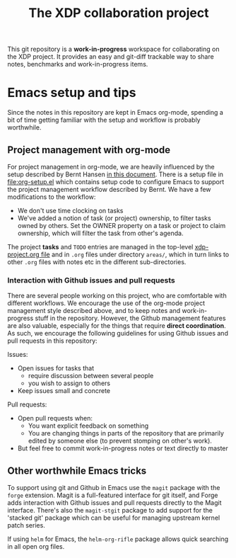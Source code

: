 # -*- fill-column: 79; -*-
#+TITLE: The XDP collaboration project

This git repository is a *work-in-progress* workspace for collaborating on the
XDP project.  It provides an easy and git-diff trackable way to share notes,
benchmarks and work-in-progress items.

* Emacs setup and tips

Since the notes in this repository are kept in Emacs org-mode, spending a bit
of time getting familiar with the setup and workflow is probably worthwhile.

** Project management with org-mode

For project management in org-mode, we are heavily influenced by the setup
described by Bernt Hansen [[http://doc.norang.ca/org-mode.html][in this document]]. There is a setup file in
[[file:org-setup.el]] which contains setup code to configure Emacs to support the
project management workflow described by Bernt. We have a few modifications to
the workflow:

- We don't use time clocking on tasks
- We've added a notion of task (or project) ownership, to filter tasks owned by
  others. Set the OWNER property on a task or project to claim ownership, which
  will filter the task from other's agenda.

The project *tasks* and =TODO= entries are managed in the top-level
[[file:xdp-project.org][xdp-project.org file]] and in =.org= files under directory =areas/=, which in
turn links to other =.org= files with notes etc in the different
sub-directories.

*** Interaction with Github issues and pull requests

There are several people working on this project, who are comfortable with
different workflows. We encourage the use of the org-mode project management
style described above, and to keep notes and work-in-progress stuff in the
repository. However, the Github management features are also valuable,
especially for the things that require *direct coordination*. As such, we
encourage the following guidelines for using Github issues and pull requests in
this repository:

Issues:

- Open issues for tasks that
  - require discussion between several people
  - you wish to assign to others
- Keep issues small and concrete

Pull requests:

- Open pull requests when:
  - You want explicit feedback on something
  - You are changing things in parts of the repository that are primarily
    edited by someone else (to prevent stomping on other's work).
- But feel free to commit work-in-progress notes or text directly to master

** Other worthwhile Emacs tricks

To support using git and Github in Emacs use the =magit= package with the
=forge= extension. Magit is a full-featured interface for git itself, and Forge
adds interaction with Github issues and pull requests directly to the Magit
interface. There's also the =magit-stgit= package to add support for the
'stacked git' package which can be useful for managing upstream kernel patch
series.

If using =helm= for Emacs, the =helm-org-rifle= package allows quick searching
in all open org files.
